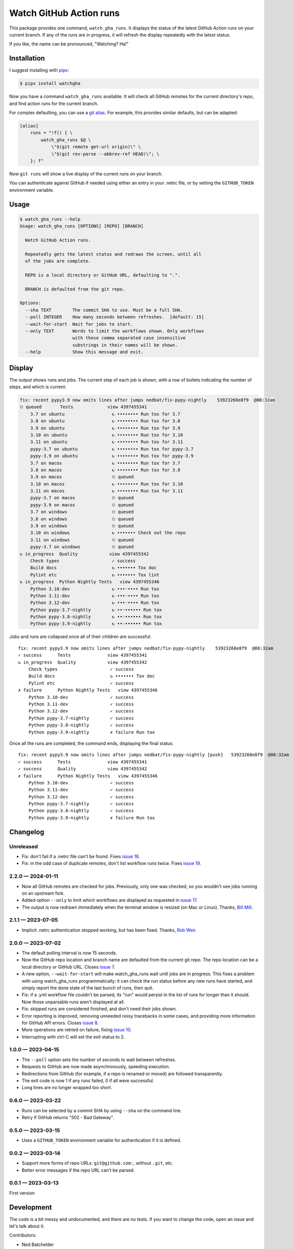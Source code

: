 ########################
Watch GitHub Action runs
########################

This package provides one command, ``watch_gha_runs``.  It displays the status
of the latest GitHub Action runs on your current branch.  If any of the runs
are in progress, it will refresh the display repeatedly with the latest status.

If you like, the name can be pronounced, "Watching? Ha!"


Installation
============

I suggest installing with `pipx`_:

.. code-block:: shell

    $ pipx install watchgha

Now you have a command ``watch_gha_runs`` available.  It will check all GitHub
remotes for the current directory's repo, and find action runs for the current
branch.

For complex defaulting, you can use a `git alias`_.  For example, this provides
similar defaults, but can be adapted:

.. code-block:: ini

    [alias]
        runs = "!f() { \
            watch_gha_runs $@ \
                \"$(git remote get-url origin)\" \
                \"$(git rev-parse --abbrev-ref HEAD)\"; \
        }; f"

Now ``git runs`` will show a live display of the current runs on your branch.

You can authenticate against GitHub if needed using either an entry in your
.netrc file, or by setting the ``GITHUB_TOKEN`` environment variable.


Usage
=====

.. [[[cog
    import os
    import subprocess
    import textwrap
    command = "watch_gha_runs --help".split()
    env = dict(os.environ, COLUMNS="72")
    output = subprocess.check_output(command, env=env)
    print()
    print(".. code-block::")
    print()
    print("    $", *command)
    print(textwrap.indent(output.decode(), "    "))
.. ]]]

.. code-block::

    $ watch_gha_runs --help
    Usage: watch_gha_runs [OPTIONS] [REPO] [BRANCH]

      Watch GitHub Action runs.

      Repeatedly gets the latest status and redraws the screen, until all
      of the jobs are complete.

      REPO is a local directory or GitHub URL, defaulting to ".".

      BRANCH is defaulted from the git repo.

    Options:
      --sha TEXT        The commit SHA to use. Must be a full SHA.
      --poll INTEGER    How many seconds between refreshes.  [default: 15]
      --wait-for-start  Wait for jobs to start.
      --only TEXT       Words to limit the workflows shown. Only workflows
                        with these comma separated case insensitive
                        substrings in their names will be shown.
      --help            Show this message and exit.

.. [[[end]]] (checksum: 7ccf840e890086fd0b4774b4ef1ac15a)


Display
=======

The output shows runs and jobs.  The current step of each job is shown, with a
row of bullets indicating the number of steps, and which is current:

..
    How to make the animated gif:
      - https://github.com/asciinema/agg; brew install agg
      - branch in coverage.py
      - comment out pypy in testsuite.yml
      - commit as "fix: most awesome fix"
      create window 80x24
      copy "watch_gha_runs --wait-for-start --poll=5"
      g ampf; asciinema rec --overwrite watch.cast
      paste the command
      exit the shell when it's done
      $ agg --speed=10 --font-family="Monego,Symbola" --font-size=18 watch.cast watch.gif

.. image:: https://raw.githubusercontent.com/nedbat/watchgha/main/watch.gif

.. code-block::

    fix: recent pypy3.9 now omits lines after jumps nedbat/fix-pypy-nightly    53923268e8f9  @08:32am
    ⏲ queued       Tests             view 4397455341
        3.7 on ubuntu                  ↻ •••••••• Run tox for 3.7
        3.8 on ubuntu                  ↻ •••••••• Run tox for 3.8
        3.9 on ubuntu                  ↻ •••••••• Run tox for 3.9
        3.10 on ubuntu                 ↻ •••••••• Run tox for 3.10
        3.11 on ubuntu                 ↻ •••••••• Run tox for 3.11
        pypy-3.7 on ubuntu             ↻ •••••••• Run tox for pypy-3.7
        pypy-3.9 on ubuntu             ↻ •••••••• Run tox for pypy-3.9
        3.7 on macos                   ↻ •••••••• Run tox for 3.7
        3.8 on macos                   ↻ •••••••• Run tox for 3.8
        3.9 on macos                   ⏲ queued
        3.10 on macos                  ↻ •••••••• Run tox for 3.10
        3.11 on macos                  ↻ •••••••• Run tox for 3.11
        pypy-3.7 on macos              ⏲ queued
        pypy-3.9 on macos              ⏲ queued
        3.7 on windows                 ⏲ queued
        3.8 on windows                 ⏲ queued
        3.9 on windows                 ⏲ queued
        3.10 on windows                ↻ ••••••• Check out the repo
        3.11 on windows                ⏲ queued
        pypy-3.7 on windows            ⏲ queued
    ↻ in_progress  Quality            view 4397455342
        Check types                    ✓ success
        Build docs                     ↻ ••••••• Tox doc
        Pylint etc                     ↻ ••••••• Tox lint
    ↻ in_progress  Python Nightly Tests   view 4397455346
        Python 3.10-dev                ↻ •••◦•••• Run tox
        Python 3.11-dev                ↻ •••◦•••• Run tox
        Python 3.12-dev                ↻ •••◦•••• Run tox
        Python pypy-3.7-nightly        ↻ ••◦•••••• Run tox
        Python pypy-3.8-nightly        ↻ ••◦•••••• Run tox
        Python pypy-3.9-nightly        ↻ ••◦•••••• Run tox

Jobs and runs are collapsed once all of their children are successful::

    fix: recent pypy3.9 now omits lines after jumps nedbat/fix-pypy-nightly    53923268e8f9  @08:32am
    ✓ success      Tests              view 4397455341
    ↻ in_progress  Quality            view 4397455342
        Check types                    ✓ success
        Build docs                     ↻ ••••••• Tox doc
        Pylint etc                     ✓ success
    ✗ failure      Python Nightly Tests   view 4397455346
        Python 3.10-dev                ✓ success
        Python 3.11-dev                ✓ success
        Python 3.12-dev                ✓ success
        Python pypy-3.7-nightly        ✓ success
        Python pypy-3.8-nightly        ✓ success
        Python pypy-3.9-nightly        ✗ failure Run tox

Once all the runs are completed, the command ends, displaying the final
status::

    fix: recent pypy3.9 now omits lines after jumps nedbat/fix-pypy-nightly [push]   53923268e8f9  @08:32am
    ✓ success      Tests              view 4397455341
    ✓ success      Quality            view 4397455342
    ✗ failure      Python Nightly Tests   view 4397455346
        Python 3.10-dev                ✓ success
        Python 3.11-dev                ✓ success
        Python 3.12-dev                ✓ success
        Python pypy-3.7-nightly        ✓ success
        Python pypy-3.8-nightly        ✓ success
        Python pypy-3.9-nightly        ✗ failure Run tox


Changelog
=========

.. Release process:
    - This changelog is updated manually, not with scriv.
    - Comments are added manually to GitHub issues and pull requests.
    - Use `make check_release` to see if everything is ready for a release.
    - Use `make release` to release a new version.

.. scriv-start-here

Unreleased
----------

- Fix: don't fail if a .netrc file can't be found. Fixes `issue 18`_.

- Fix: in the odd case of duplicate remotes, don't list workflow runs twice.
  Fixes `issue 19`_.

.. _issue 18: https://github.com/nedbat/watchgha/issues/18
.. _issue 19: https://github.com/nedbat/watchgha/issues/19


2.2.0 — 2024-01-11
------------------

- Now all GitHub remotes are checked for jobs.  Previously, only one was
  checked, so you wouldn't see jobs running on an upstream fork.

- Added option ``--only`` to limit which workflows are displayed as requested
  in `issue 17`_.

- The output is now redrawn immediately when the terminal window is resized (on
  Mac or Linux).  Thanks, `Bill Mill <pull 14_>`_.

.. _pull 14: https://github.com/nedbat/watchgha/pull/14
.. _issue 17: https://github.com/nedbat/watchgha/issues/17


2.1.1 — 2023-07-05
------------------

- Implicit .netrc authentication stopped working, but has been fixed. Thanks,
  `Rob Weir <pull 11_>`_.

.. _pull 11: https://github.com/nedbat/watchgha/pull/11


2.0.0 — 2023-07-02
------------------

- The default polling interval is now 15 seconds.

- Now the GitHub repo location and branch name are defaulted from the current
  git repo.  The repo location can be a local directory or GitHub URL. Closes
  `issue 7`_.

- A new option, ``--wait-for-start`` will make watch_gha_runs wait until jobs
  are in progress.  This fixes a problem with using watch_gha_runs
  programmatically: it can check the run status before any new runs have
  started, and simply report the done state of the last bunch of runs, then
  quit.

- Fix: if a .yml workflow file couldn't be parsed, its "run" would persist in
  the list of runs for longer than it should.  Now those unparsable runs aren't
  displayed at all.

- Fix: skipped runs are considered finished, and don't need their jobs shown.

- Error reporting is improved, removing unneeded noisy tracebacks in some
  cases, and providing more information for GitHub API errors.
  Closes `issue 8`_.

- More operations are retried on failure, fixing `issue 10`_.

- Interrupting with ctrl-C will set the exit status to 2.

.. _issue 7: https://github.com/nedbat/watchgha/issues/7
.. _issue 8: https://github.com/nedbat/watchgha/issues/8
.. _issue 10: https://github.com/nedbat/watchgha/issues/10


1.0.0 — 2023-04-15
------------------

- The ``--poll`` option sets the number of seconds to wait between refreshes.

- Requests to GitHub are now made asynchronously, speeding execution.

- Redirections from GitHub (for example, if a repo is renamed or moved) are
  followed transparently.

- The exit code is now 1 if any runs failed, 0 if all were successful.

- Long lines are no longer wrapped too short.


0.6.0 — 2023-03-22
------------------

- Runs can be selected by a commit SHA by using ``--sha`` on the command line.

- Retry if GitHub returns "502 - Bad Gateway".


0.5.0 — 2023-03-15
------------------

- Uses a ``GITHUB_TOKEN`` environment variable for authentication if it is
  defined.


0.0.2 — 2023-03-14
------------------

- Support more forms of repo URLs: ``git@github.com:``, without ``.git``, etc.

- Better error messages if the repo URL can't be parsed.


0.0.1 — 2023-03-13
------------------

First version


.. scriv-end-here

Development
===========

The code is a bit messy and undocumented, and there are no tests.  If you want
to change the code, open an issue and let's talk about it.

Contributors:

- Ned Batchelder
- Bill Mill
- Hugo van Kemenade
- Rob Weir


Back Story
==========

This started as a formatter for the output of ``gh run list`` from the `gh
run command`_.  Then I tried ``gh run watch``, but wasn't happy with its
choices. So I wrote my own.

.. _gh run command: https://cli.github.com/manual/gh_run
.. _git alias: https://www.atlassian.com/git/tutorials/git-alias
.. _pipx: https://pypi.org/project/pipx/
